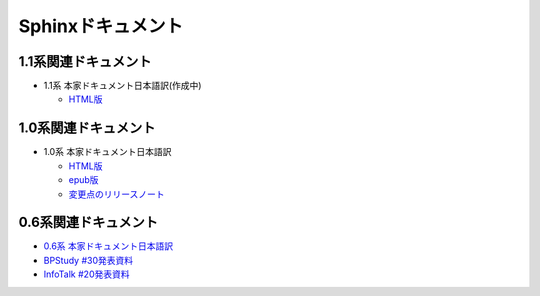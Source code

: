Sphinxドキュメント
==================

1.1系関連ドキュメント
-------------------------------

* 1.1系 本家ドキュメント日本語訳(作成中)

  * `HTML版 <http://sphinx-users.jp/doc11/>`_


1.0系関連ドキュメント
---------------------

* 1.0系 本家ドキュメント日本語訳

  * `HTML版 <http://sphinx-users.jp/doc10/>`_
  * `epub版 <http://sphinx-users.jp/doc10/sphinx.epub>`_
  * `変更点のリリースノート <http://sphinx-users.jp/doc10/changes.html#release-1-0-jul-23-2010>`_

0.6系関連ドキュメント
---------------------

* `0.6系 本家ドキュメント日本語訳 <http://sphinx.shibu.jp>`_
* `BPStudy #30発表資料 <http://tinyurl.com/yk58v48>`_
* `InfoTalk #20発表資料 <https://docs.google.com/viewer?a=v&pid=explorer&chrome=true&srcid=0B8X4zWf2QEfqMDNmNzMwZWUtZjdhZS00OTcxLWIyZmEtZWM3NmFmOTIzYjMw&hl=ja>`_

